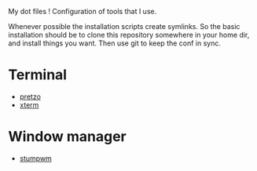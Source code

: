 #+STARTUP: showeverything

My dot files ! Configuration of tools that I use.

Whenever possible the installation scripts create symlinks. So the
basic installation should be to clone this repository somewhere in
your home dir, and install things you want. Then use git to keep the
conf in sync.

* Terminal

  - [[file:pretzo/][pretzo]]
  - [[file:xterm/][xterm]]

* Window manager

  -  [[file:stumpwm/][stumpwm]]
